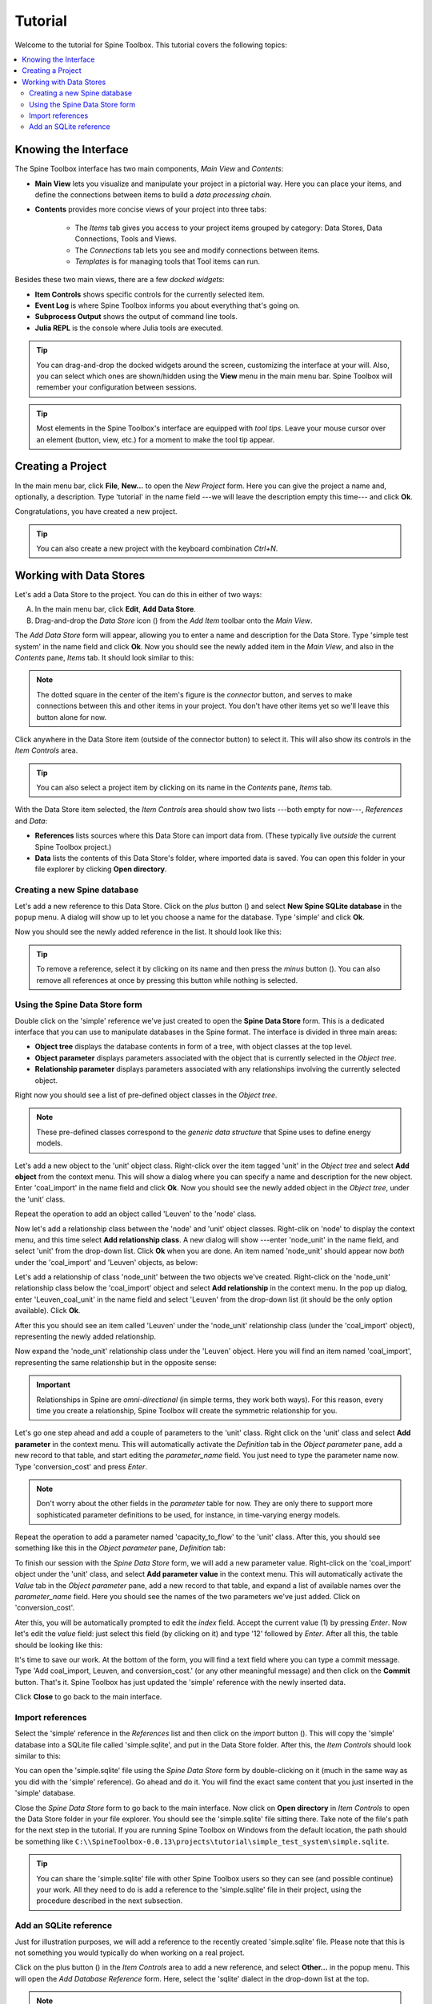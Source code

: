 ..  Tutorial for Spine Toolbox
    Author: Pekka Savolainen <pekka.t.savolainen@vtt.fi>, Manuel Marin <manuelma@kth.se>
    Date created: 18.6.2018

.. |ds_icon| image:: ../../spinetoolbox/ui/resources/ds_icon.png
             :width: 24
.. |plus| image:: ../../spinetoolbox/ui/resources/plus.png
          :width: 16
.. |minus| image:: ../../spinetoolbox/ui/resources/minus.png
           :width: 16
.. |import| image:: ../../spinetoolbox/ui/resources/import.png
            :width: 16

Tutorial
========

Welcome to the tutorial for Spine Toolbox. This tutorial covers the following topics:

.. contents::
   :local:


Knowing the Interface
---------------------

The Spine Toolbox interface has two main components, *Main View* and *Contents*:

- **Main View** lets you visualize and manipulate your project in a pictorial way. Here you can
  place your items, and define the connections between items to build a
  *data processing chain*.
- **Contents** provides more concise views of your project into three tabs:

   - The *Items* tab gives you access to your project items grouped by category:
     Data Stores, Data Connections, Tools and Views.
   - The *Connections* tab lets you see and modify connections between items.
   - *Templates* is for managing tools that Tool items can run.

Besides these two main views, there are a few *docked widgets*:

- **Item Controls** shows specific controls for the currently selected item.
- **Event Log** is where Spine Toolbox informs you about everything that's going on.
- **Subprocess Output** shows the output of command line tools.
- **Julia REPL** is the console where Julia tools are executed.

.. tip:: You can drag-and-drop the docked widgets around the screen,
   customizing the interface at your will.
   Also, you can select which ones are shown/hidden using the **View** menu in the main menu bar.
   Spine Toolbox will remember your configuration between sessions.

.. tip:: Most elements in the Spine Toolbox's interface are equipped with *tool tips*. Leave your mouse
   cursor over an element (button, view, etc.) for a moment to make the tool tip appear.

Creating a Project
------------------

In the main menu bar, click **File**, **New...** to open the *New Project* form.
Here you can give the project a name and,
optionally, a description.
Type 'tutorial' in the name field ---we will leave the description empty this time--- and click **Ok**.

Congratulations, you have created a new project.

.. tip:: You can also create a new project with the keyboard combination *Ctrl+N*.

Working with Data Stores
------------------------

Let's add a Data Store to the project. You can do this in either of two ways:

A) In the main menu bar, click **Edit**, **Add Data Store**.
B) Drag-and-drop the *Data Store* icon (|ds_icon|) from the *Add Item* toolbar onto the *Main View*.

The *Add Data Store* form will appear, allowing you to enter a name and description for the Data Store.
Type 'simple test system' in the name field and click **Ok**.
Now you should see the newly added item in the *Main View*, and also in the *Contents* pane, *Items* tab. It should
look similar to this:

.. image:: img/simple_test_system.png
   :align: center

.. note:: The dotted square in the center of the item's figure is the *connector* button,
   and serves to make connections
   between this and other items in your project. You don't have other items yet so we'll leave
   this button alone for now.

Click anywhere in the Data Store item (outside of the connector button) to select it. This will also show
its controls in the *Item Controls* area.

.. tip:: You can also select a project item
   by clicking on its name in the *Contents* pane, *Items* tab.

With the Data Store item selected,
the *Item Controls* area should show two lists ---both empty for now---, *References* and *Data*:

- **References** lists sources where this Data Store can import data from. (These typically live *outside*
  the current Spine Toolbox project.)
- **Data** lists the contents of this Data Store's folder, where imported data is saved.
  You can open this folder in your file explorer by clicking **Open directory**.


Creating a new Spine database
~~~~~~~~~~~~~~~~~~~~~~~~~~~~~

Let's add a new reference to this Data Store.
Click on the *plus* button (|plus|) and select **New Spine SQLite database** in the popup menu.
A dialog will show up to let you choose a name for the database. Type 'simple' and click **Ok**.

Now you should see the newly added reference in the list. It should look like this:

.. image:: img/item_controls_data_store.png
   :align: center

.. tip:: To remove a reference, select it by clicking on its name
   and then press the *minus* button (|minus|).
   You can also remove all references at once by pressing this button while nothing is selected.


Using the Spine Data Store form
~~~~~~~~~~~~~~~~~~~~~~~~~~~~~~~

Double click on the 'simple' reference we've just created to open the **Spine Data Store** form. This is
a dedicated interface that you can use to manipulate databases in the Spine format. The interface is
divided in three main areas:

- **Object tree** displays the database contents in form of a tree,
  with object classes at the top level.
- **Object parameter** displays parameters associated with the object that is
  currently selected in the *Object tree*.
- **Relationship parameter** displays parameters associated with
  any relationships involving the currently selected object.

Right now you should see a list of pre-defined object classes in the *Object tree*.

.. note:: These pre-defined classes
   correspond to the *generic data structure* that Spine uses to define energy models.

Let's add a new object to the 'unit' object class. Right-click over the item tagged 'unit' in the *Object tree*
and select **Add object** from the context menu. This will show a dialog where you can specify a name and
description for the new object. Enter 'coal_import' in the name field and click **Ok**. Now you
should see the newly added object in the *Object tree*, under the 'unit' class.

Repeat the operation to add an object called 'Leuven' to the 'node' class.

Now let's add a relationship class between the 'node' and 'unit' object classes. Right-clik on 'node' to display
the context menu, and this time select **Add relationship class**.
A new dialog will show ---enter 'node_unit' in the name field,
and select 'unit' from the drop-down list. Click **Ok** when you are done.
An item named 'node_unit' should appear now *both* under the 'coal_import' and 'Leuven' objects,
as below:

.. image:: img/object_tree_node_unit.png
  :align: center

Let's add a relationship of class 'node_unit' between the two objects we've created.
Right-click on the 'node_unit' relationship class
below the 'coal_import' object and select **Add relationship** in the context menu.
In the pop up dialog,
enter 'Leuven_coal_unit' in the name field and select 'Leuven' from the drop-down list (it should be
the only option available). Click **Ok**.

After this you should see an item called 'Leuven' under the 'node_unit' relationship class
(under the 'coal_import' object),
representing the newly added relationship.

Now expand the 'node_unit' relationship class under the 'Leuven' object. Here you will find an item named 'coal_import',
representing the same relationship but in the opposite sense:

.. image:: img/Leuven_coal_import.png
  :align: center

.. important:: Relationships in Spine are *omni-directional* (in simple terms, they work both ways).
   For this reason, every time you
   create a relationship, Spine Toolbox will create  the symmetric relationship
   for you.

Let's go one step ahead and add a couple of parameters to the 'unit' class. Right click on the 'unit'
class and select **Add parameter** in the context menu. This will automatically activate
the *Definition* tab in the *Object parameter* pane, add a new record to that table, and start
editing the *parameter_name* field. You just need to type the parameter name now.
Type 'conversion_cost' and press *Enter*.

.. note:: Don't worry about the other fields in the *parameter* table for now. They are
   only there to support more sophisticated parameter definitions to be used, for instance,
   in time-varying energy models.

Repeat the operation to add a parameter named 'capacity_to_flow' to the 'unit' class. After this, you
should see something like this in the *Object parameter* pane, *Definition* tab:

.. image:: img/parameter_definition.png
  :align: center

To finish our session with the *Spine Data Store* form, we will add a new parameter value. Right-click
on the 'coal_import' object under the 'unit' class, and select **Add parameter value** in the
context menu. This will automatically activate the *Value* tab in the *Object parameter* pane, add a new
record to that table, and expand a list of available names over the *parameter_name* field. Here you should see
the names of the two parameters we've just added. Click on 'conversion_cost'.

Ater this, you will be automatically prompted to edit the *index* field.
Accept the current value (1) by pressing *Enter*.
Now let's edit the *value* field: just select this field (by clicking on it) and type '12' followed by *Enter*.
After all this, the table should be looking like this:

.. image:: img/parameter_value.png
  :align: center

It's time to save our work. At the bottom of the form, you will find a text field where you can type a commit message.
Type 'Add coal_import, Leuven, and conversion_cost.' (or any other meaningful message)
and then click on the **Commit** button. That's it.
Spine Toolbox has just updated the 'simple' reference with the newly inserted data.

Click **Close** to go back to the main interface.

Import references
~~~~~~~~~~~~~~~~~

Select the 'simple' reference in the *References* list and then click on the *import* button (|import|).
This will copy the 'simple' database into a SQLite file called 'simple.sqlite',
and put in the Data Store folder.
After this, the *Item Controls* should look similar to this:

.. image:: img/item_controls_data_store_import.png
  :align: center

You can open the 'simple.sqlite' file using the *Spine Data Store* form by double-clicking on it (much in
the same way as you did with the 'simple' reference). Go ahead and do it. You will find the exact same
content that you just inserted in the 'simple' database.

Close the *Spine Data Store* form to go back to the main interface. Now click on **Open directory** in
*Item Controls* to open the Data Store folder in your file explorer.
You should see the 'simple.sqlite' file sitting there.
Take note of the file's path for the next step in the tutorial.
If you are running Spine Toolbox on Windows from the default location, the path should
be something like ``C:\\SpineToolbox-0.0.13\projects\tutorial\simple_test_system\simple.sqlite``.

.. tip:: You can share the 'simple.sqlite' file with other Spine Toolbox users so they can see
   (and possible continue) your work. All they need to do is add a reference to the 'simple.sqlite'
   file in their project, using the procedure described in the next subsection.

Add an SQLite reference
~~~~~~~~~~~~~~~~~~~~~~~

Just for illustration purposes, we will add a reference to the recently created 'simple.sqlite'
file. Please note that this is not something you would typically do when working on a real project.

Click on the plus button (|plus|) in the
*Item Controls* area to add a new reference, and select **Other...** in the popup menu.
This will open the *Add Database Reference* form.
Here, select the 'sqlite' dialect in the drop-down list at the top.

.. note:: The *Add Database Reference* form allows you to access Spine databases in a number of
   SQL dialects. If you try to use a dialect that's currently not supported by your system,
   Spine Toolbox will offer to install the necessary packages for you. Just choose the
   appropriate package manager (*conda* or *pip*) when prompted. If you're unsure
   about which package manager to choose, it's usually safe to try one and then the other and see
   what works.

With the 'sqlite' dialect selected, click on the **Browse...** button. This will
open a system dialog to let you
select an SQLite file from your computer. Find the 'simple.sqlite' file (recall the path
from the previous step) and click **Open**. Back in the *Add Database Reference* form, click
**Ok**. Now you should see an item called 'simple.sqlite' just below 'simple' in your *References*
list.



.. TODO
.. Working with Data Connections
.. -----------------------------
..
..
.. Working with Tools
.. ------------------
..
..
.. Using the Julia REPL
.. --------------------
..
..
.. Miscellaneous
.. -------------
